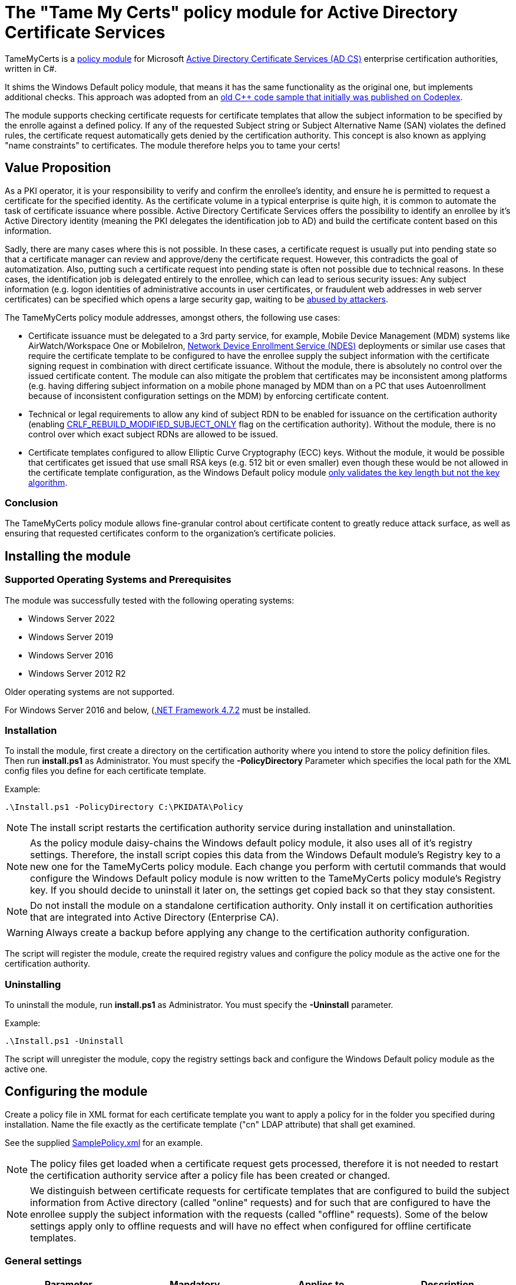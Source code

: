 = The "Tame My Certs" policy module for Active Directory Certificate Services

TameMyCerts is a link:https://docs.microsoft.com/en-us/windows/win32/seccrypto/certificate-services-architecture[policy module^] for Microsoft link:https://docs.microsoft.com/en-us/windows/win32/seccrypto/certificate-services[Active Directory Certificate Services (AD CS)^] enterprise certification authorities, written in C#.

It shims the Windows Default policy module, that means it has the same functionality as the original one, but implements additional checks. This approach was adopted from an link:https://github.com/Sleepw4lker/capolmod[old C++ code sample that initially was published on Codeplex^].

The module supports checking certificate requests for certificate templates that allow the subject information to be specified by the enrolle against a defined policy. If any of the requested Subject string or Subject Alternative Name (SAN) violates the defined rules, the certificate request automatically gets denied by the certification authority. This concept is also known as applying "name constraints" to certificates. The module therefore helps you to tame your certs!

== Value Proposition

As a PKI operator, it is your responsibility to verify and confirm the enrollee's identity, and ensure he is permitted to request a certificate for the specified identity. As the certificate volume in a typical enterprise is quite high, it is common to automate the task of certificate issuance where possible. Active Directory Certificate Services offers the possibility to identify an enrollee by it's Active Directory identity (meaning the PKI delegates the identification job to AD) and build the certificate content based on this information.

Sadly, there are many cases where this is not possible. In these cases, a certificate request is usually put into pending state so that a certificate manager can review and approve/deny the certificate request. However, this contradicts the goal of automatization. Also, putting such a certificate request into pending state is often not possible due to technical reasons. In these cases, the identification job is delegated entirely to the enrollee, which can lead to serious security issues: Any subject information (e.g. logon identities of administrative accounts in user certificates, or fraudulent web addresses in web server certificates) can be specified which opens a large security gap, waiting to be link:https://www.gradenegger.eu/?p=13269[abused by attackers^].

The TameMyCerts policy module addresses, amongst others, the following use cases:

* Certificate issuance must be delegated to a 3rd party service, for example, Mobile Device Management (MDM) systems like AirWatch/Workspace One or MobileIron, link:https://social.technet.microsoft.com/wiki/contents/articles/9063.active-directory-certificate-services-ad-cs-network-device-enrollment-service-ndes.aspx[Network Device Enrollment Service (NDES)^] deployments or similar use cases that require the certificate template to be configured to have the enrollee supply the subject information with the certificate signing request in combination with direct certificate issuance. Without the module, there is absolutely no control over the issued certificate content. The module can also mitigate the problem that certificates may be inconsistent among platforms (e.g. having differing subject information on a mobile phone managed by MDM than on a PC that uses Autoenrollment because of inconsistent configuration settings on the MDM) by enforcing certificate content.
* Technical or legal requirements to allow any kind of subject RDN to be enabled for issuance on the certification authority (enabling link:https://www.gradenegger.eu/?p=952[CRLF_REBUILD_MODIFIED_SUBJECT_ONLY^] flag on the certification authority). Without the module, there is no control over which exact subject RDNs are allowed to be issued.
* Certificate templates configured to allow Elliptic Curve Cryptography (ECC) keys. Without the module, it would be possible that certificates get issued that use small RSA keys (e.g. 512 bit or even smaller) even though these would be not allowed in the certificate template configuration, as the Windows Default policy module link:https://www.gradenegger.eu/?p=14138[only validates the key length but not the key algorithm^].

=== Conclusion

The TameMyCerts policy module allows fine-granular control about certificate content to greatly reduce attack surface, as well as ensuring that requested certificates conform to the organization's certificate policies.

== Installing the module

=== Supported Operating Systems and Prerequisites

The module was successfully tested with the following operating systems:

* Windows Server 2022
* Windows Server 2019
* Windows Server 2016
* Windows Server 2012 R2

Older operating systems are not supported.

For Windows Server 2016 and below, (link:https://support.microsoft.com/en-us/topic/microsoft-net-framework-4-7-2-offline-installer-for-windows-05a72734-2127-a15d-50cf-daf56d5faec2[.NET Framework 4.7.2^] must be installed.

=== Installation

To install the module, first create a directory on the certification authority where you intend to store the policy definition files. Then run *install.ps1* as Administrator. You must specify the *-PolicyDirectory* Parameter which specifies the local path for the XML config files you define for each certificate template.

Example:

....
.\Install.ps1 -PolicyDirectory C:\PKIDATA\Policy
....

NOTE: The install script restarts the certification authority service during installation and uninstallation.

NOTE: As the policy module daisy-chains the Windows default policy module, it also uses all of it's registry settings. Therefore, the install script copies this data from the Windows Default module's Registry key to a new one for the TameMyCerts policy module. Each change you perform with certutil commands that would configure the Windows Default policy module is now written to the TameMyCerts policy module's Registry key. If you should decide to uninstall it later on, the settings get copied back so that they stay consistent.

NOTE: Do not install the module on a standalone certification authority. Only install it on certification authorities that are integrated into Active Directory (Enterprise CA).

WARNING: Always create a backup before applying any change to the certification authority configuration.

The script will register the module, create the required registry values and configure the policy module as the active one for the certification authority.

=== Uninstalling

To uninstall the module, run *install.ps1* as Administrator. You must specify the *-Uninstall* parameter.

Example:

....
.\Install.ps1 -Uninstall
....

The script will unregister the module, copy the registry settings back and configure the Windows Default policy module as the active one.

== Configuring the module

Create a policy file in XML format for each certificate template you want to apply a policy for in the folder you specified during installation. Name the file exactly as the certificate template ("cn" LDAP attribute) that shall get examined.

See the supplied link:TameMyCerts/SamplePolicy.xml[SamplePolicy.xml] for an example.

NOTE: The policy files get loaded when a certificate request gets processed, therefore it is not needed to restart the certification authority service after a policy file has been created or changed.

NOTE: We distinguish between certificate requests for certificate templates that are configured to build the subject information from Active directory (called "online" requests) and for such that are configured to have the enrollee supply the subject information with the requests (called "offline" requests). Some of the below settings apply only to offline requests and will have no effect when configured for offline certificate templates.

=== General settings

|===
|Parameter |Mandatory |Applies to | Description

|AuditOnly
|no
|online and offline requests
|Audit Mode. No certificate requests get denied but a message will get written into the Event Log when a certificate request violates the given policy. Helps sharpening the policy rules before applying  a policy onto a productive system. Defaults to false.

|AllowedProcesses
|no
|online and offline requests
|Contains a list of one or more process names that are permitted to get a certificate issued. For example, if you would like to restrict certificate enrollment for a certificate template to Autoenrollment only, you would permit "taskhostw.exe".

|DisallowedProcesses
|no
|online and offline requests
|Contains a list of one or more process names that are disallowed to get a certificate issued. For 
example, if you would like to deny certificate enrollment via certreq.exe, you could enter it here.

|AllowedCryptoProviders
|no
|online and offline requests
|Contains a list of one or more Cryptographic Service Provider (CSP) or Key Storage Provider (KSP) names that are permitted for the creation of the certificate request's private key. For example, you could configure a certificate template to use the machine's Trusted Platform Module (TPM) by specifying the Microsoft Platform Crypto Provider and a fallback to the Microsoft Software Key Storage Provider, whereas the policy would only permit requests for the Microsoft Platform Crypto Provider to be issued. THis way, you could identify machines where the TPM is in a nonfunctional state by evaluating denied certificate requests. 

|DisallowedCryptoProviders
|no
|online and offline requests
|Contains a list of one or more Cryptographic Service Provider (CSP) or Key Storage Provider (KSP) names that are disallowed for the creation of the certificate request's private key.

NOTE: Please be aware that only certificate requests that have been made with the Microsoft API (e.g. Autoenrollment, MMC, certreq, PSCertificateEnrollment and similar apps) will contain information about the process that was used to create the certificate request.

|===

=== Configuring rules for the private key

You can specify the following parameters for the private key:

|===
|Parameter |Mandatory |Applies to | Description

|KeyAlgorithm
|no
|offline requests only
|Specifies the key algorithm the certificate request must use. At the moment, this can be "RSA" or "ECC" (which covers both ECDH and ECDSA). Defaults to "RSA".

|MinimumKeyLength
|no
|offline requests only
|Specifies the minimum key length the certificate request must use. Defaults to "0" (any key size is allowed). Note that though the Windows Default policy module also verifies this, this may become handy in a migration scenario where you publish the same template both on the old and new certification authority and plan to increase key size when switching to the new one whilst keeping the productive system unchanged.

|MaximumKeyLength
|no
|offline requests only
|Specifies the maximum key length the certificate request can use. Defaults to "0" (any key size is allowed).

|===

=== Configuring rules for subject relative distinguished names (RDNs)

Rules for subject RDNs get specified within a "SubjectRule" node under "Subject" section.

NOTE: Any subject RDN that is not defined is considered forbidden and will result in any certificate request containing it getting denied.

A "SubjectRule" can/must contain the following nodes:

|===
|Parameter |Mandatory |Applies to |Description

|Field
|*yes*
|offline requests only
|Specifies the type of the field. See the below list for possible values. *Please be aware that this field is case-sensitive.*

|Mandatory
|no
|offline requests only
|Specifies if this field *must* (true) or *may* (false) appear in the certificate request presented. Defaults to "false".

|MaxOccurrences
|no
|offline requests only
|Specifies how often this field may appear within a certificate request. Should always be 1 for must subject RDN types. Defaults to 1.

|MinLength
|no
|offline requests only
|Specifies the minimum amount of characters the field must contain, to avoid empty RDNs being requested. Defaults to 1. Note that you also can define minimum lengths for parts or the entire field content via regular expressions in the AllowedPatterns directive.

|MaxLength
|no
|offline requests only
|Specifies the maximum amount of characters the field may contain. Defaults to 128. Note that link:https://www.gradenegger.eu/?p=2717[there is also an upper limit set by the certification authority^]. Also note that you also can define maximum lengths for parts or the entire field content via regular expressions in the AllowedPatterns directive.

|AllowedPatterns
|*yes*
|offline requests only
|For any field type except the iPAddress one, you can define one or more regular expressions of which the requested field content must match at least one of to get permitted. The node is required, so if you want to allow any content, simply configure "^.*$" as expression. For the iPAddress SAN type, you would specify a subnet in CIDR (e.g. 192.168.0.0/16) notation instead of a regular expression. To allow any IP Address, specify 0.0.0.0/0.

|DisallowedPatterns
|no
|offline requests only
|Specifies one or more regular expression (or CIDR subnet in the case of iPAddress type), of which the field must match at least one to get denied (even if an allow pattern has matched).

|===

To define a policy for one or more subject Relative Distinguished Name (RDN) types, adjust the "field" to one of the following (as defined in link:https://www.itu.int/itu-t/recommendations/rec.aspx?rec=X.520[ITU-T X.520^] and link:https://datatracker.ietf.org/doc/html/rfc4519#section-2[RFC 4519^]).

NOTE: Each RDN type can only be defined once in a policy definition file!

The following RDN types are enabled/allowed by default on AD CS:

* countryName
* commonName
* domainComponent
* emailAddress
* organizationName
* organizationalUnit
* localityName
* stateOrProvinceName

The following RDNs can additionally be defined but must also explicitly be enabled in the certification authority configuration (by modifying the link:https://www.gradenegger.eu/?p=10183[SubjectTemplate^] Registry value):

* givenName
* initials
* surname
* streetAddress
* title
* unstructuredName
* unstructuredAddress
* deviceSerialNumber

It is also possible to enable any kind of RDNs in AD CS if the link:https://www.gradenegger.eu/?p=952[CRLF_REBUILD_MODIFIED_SUBJECT_ONLY^] flag is enabled. This should enable the following:

* postalCode
* description
* postOfficeBox
* telephoneNumber
* any "unknown" (not identified by one of the above names) RDN can be specified by using it's object identifier. The OID it must be specified with an "OID." prefix, e.g. "OID.1.2.3.4.5".

NOTE: Usually, it is recommended to avoid enabling the link:https://www.gradenegger.eu/?p=952[CRLF_REBUILD_MODIFIED_SUBJECT_ONLY^] flag, but when using this policy module, it should be fine as it allows fine-grained control about which RDN types are allowed and which not.

NOTE: Please be aware that the SubjectTemplate value of the CA uses a different syntax for field type names.

=== Configuring rules for Subject Alternative Names

Rules for subject RDNs get specified within a "SubjectRule" node under "Subject" section.

The "SubjectRule" configuration is already described above.

To define a policy for one or more subject alternative name (SAN) type, adjust the "field" to one of the following (as defined in link:https://datatracker.ietf.org/doc/html/rfc5280#section-4.2.1.6[RFC 5280^] with the exception of the (Microsoft-)proprietary userPrincipalName).

* dNSName
* iPAddress
* userPrincipalName
* rfc822Name
* uniformResourceIdentifier

NOTE: For the iPAddress "Field", you would specify a subnet in CIDR (e.g. 192.168.0.0/16) notation instead of a regular expression. The module then evaluates if the speciified IP addresses reside in one of the speciified subnet.

NOTE: Other SAN types are currently not implemented (yet). The ones currently implemented should be sufficient for most use cases.

== Monitoring and Troubleshooting

If a certificate request violates the defined policy, the certification authority will deny it with one of the below error codes and messages. It will log link:https://www.gradenegger.eu/?p=8544[Event with ID 53^]. The error code/message will also be handed over to the requesting client over the DCOM protocol as answer to the certificate request.

The following error codes can be thrown by the policy module when a request was denied:

|===
|Message |Symbol |Description

|The permissions on the certificate template do not allow the current user to enroll for this type of certificate.
|CERTSRV_E_TEMPLATE_DENIED
|Occurs if the process used to create the certificate request is unknown, not allowed or explicitly disallowed.

|The certificate has an invalid name. The name is not included in the permitted list or is explicitly excluded.
|CERT_E_INVALID_NAME
|Occurs if the request's subject oder subject alternative name violates the defined rules.

|The public key does not meet the minimum size required by the specified certificate template.
|CERTSRV_E_KEY_LENGTH
|Occurs if the request's public key violates the defined rules for key algorithm or maximum key length.

|The request subject name is invalid or too long.
|CERTSRV_E_BAD_REQUESTSUBJECT
|Occurs if the request's subject string cannot be interpreted by the policy module.

|An internal error occurred.
|ERROR_INVALID_DATA
|Occurs if the policy module is unable to interpret the given policy file.

|===

WARNING: Please be aware that if no policy file exists for a given certificate template, the request gets accepted as this would be the original behavior of the Windows Default policy module.

=== Logs

In addition to the certification authorities regular log entries, the policy module will also write a detailed log entry if a certificate request was denied due to a policy violation or failure. Find the logs under the "Application" Event Log with the "TameMyCerts" Event Source.

|===
|ID |Type |Description

|1
|Information
|Occurs if the Windows Default policy was successfully loaded and TameMyCerts is ready to process incoming requests. Occurs only if the certification authorities "LogLevel" is set to 4 or higher.

|2
|Error
|Occurs if the Windows Default policy was *not* successfully loaded (link:https://docs.microsoft.com/en-us/windows/win32/api/certpol/nf-certpol-icertpolicy-initialize[Initialize^] method failed). Will cause the CA service to not start.

|3
|Error
|Occurs if the Windows Default policy throws an exception on the link:https://docs.microsoft.com/en-us/windows/win32/api/certpol/nf-certpol-icertpolicy-verifyrequest[VerifyRequest^] method (the certificate request gets denied in this case).

|4
|Error
|Occurs if the Windows Default policy was *not* successfully unloaded (link:https://docs.microsoft.com/en-us/windows/win32/api/certpol/nf-certpol-icertpolicy-shutdown[ShutDown^] method failed.).

|5
|Warning
|Occurs if AuditOnly is enabled for a certificate template and a certificate request would get denied because of a policy violation. Contains a detailed information which kind of policy violation caused the request to get denied.

|6
|Warning
|Occurs if a certificate request was denied because of a policy violation. Contains a detailed information which kind of policy violation caused the request to get denied. Note that the information about which client requestd the certificate can be obtained via link:https://www.gradenegger.eu/?p=8643[audit event 4886^].

|7
|Warning
|Occurs if there is no policy configuration file defined for the certificate template used certificate request. The certificate request gets allowed in this case.

|8
|Error
|Occurs if the TameMyCerts policy module was unable to determine information about the request's certificate template from either the CA or the Active Directory.

|9
|Error
|Occurs it the TameMyCerts policy module is loaded on a standalone certification authority, which is unsupported at the moment. Will cause the CA service to not start.

|10
|Error
|Occurs if a certificate request was denied because because the policy file for the certificate template could not be interpreted.

|11
|Information
|Occurs if the Windows Default policy module denied a certificate request, thus the additional logic of TameMyCerts was not triggered at all for the given request. Occurs only if the certification authorities "LogLevel" is set to 4 or higher.

|===

== Building

Call the supplied build scripts from the Visual Studio Developer command prompt:

* link:TameMyCerts/make_debug.cmd[make_debug.cmd] for a debug build (does not increment version bumber).
* link:TameMyCerts/make_release.cmd[make_release.cmd] for a release build (auto-increments version number).